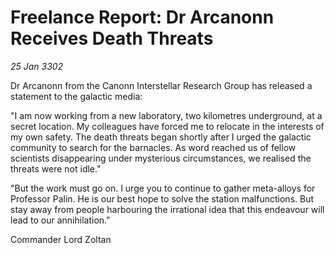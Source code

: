 * Freelance Report: Dr Arcanonn Receives Death Threats

/25 Jan 3302/

Dr Arcanonn from the Canonn Interstellar Research Group has released a statement to the galactic media: 

"I am now working from a new laboratory, two kilometres underground, at a secret location. My colleagues have forced me to relocate in the interests of my own safety. The death threats began shortly after I urged the galactic community to search for the barnacles. As word reached us of fellow scientists disappearing under mysterious circumstances, we realised the threats were not idle." 

"But the work must go on. I urge you to continue to gather meta-alloys for Professor Palin. He is our best hope to solve the station malfunctions. But stay away from people harbouring the irrational idea that this endeavour will lead to our annihilation." 

Commander Lord Zoltan